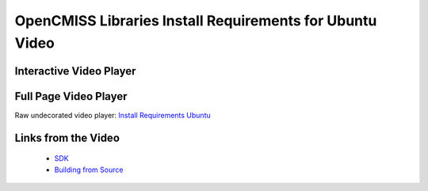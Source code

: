 
=========================================================
OpenCMISS Libraries Install Requirements for Ubuntu Video
=========================================================

------------------------
Interactive Video Player
------------------------

.. raw:: html

   <iframe src="oclibs_install_reqs_ubuntu/demo.html" width="100%" height="500" frameborder="0" allowfullscreen>
       <p>This browser does not support iframes, try <a href="oclibs_install_reqs_ubuntu/demo.html">here</a></p>
   </iframe>

----------------------
Full Page Video Player
----------------------

Raw undecorated video player: `Install Requirements Ubuntu <oclibs_install_reqs_ubuntu/demo.html>`_

--------------------
Links from the Video
--------------------

 - `SDK <oclibs_sdk_intro_page.html>`_
 - `Building from Source <oclibs_building_intro_page.html>`_
